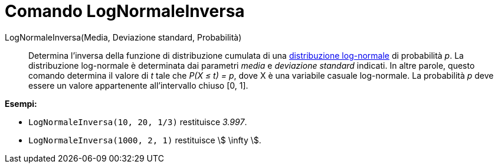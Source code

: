 = Comando LogNormaleInversa
:page-en: commands/InverseLogNormal
ifdef::env-github[:imagesdir: /it/modules/ROOT/assets/images]

LogNormaleInversa(Media, Deviazione standard, Probabilità)::
  Determina l'inversa della funzione di distribuzione cumulata di una
  http://en.wikipedia.org/wiki/it:Distribuzione_lognormale[distribuzione log-normale] di probabilità _p_.
  La distribuzione log-normale è determinata dai parametri _media_ e _deviazione standard_ indicati. In altre
  parole, questo comando determina il valore di _t_ tale che _P(X ≤ t) = p_, dove X è una variabile casuale log-normale.
  La probabilità _p_ deve essere un valore appartenente all'intervallo chiuso [0, 1].

[EXAMPLE]
====

*Esempi:*

* `++LogNormaleInversa(10, 20, 1/3)++` restituisce _3.997_.
* `++LogNormaleInversa(1000, 2, 1)++` restituisce stem:[ \infty ].

====

